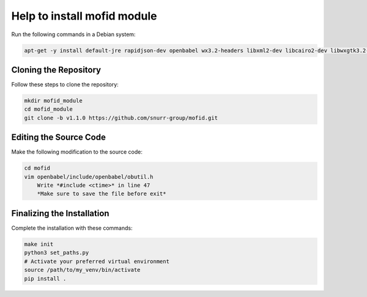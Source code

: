 Help to install mofid module
============================

Run the following commands in a Debian system:

.. code-block:: shell

    apt-get -y install default-jre rapidjson-dev openbabel wx3.2-headers libxml2-dev libcairo2-dev libwxgtk3.2-dev

Cloning the Repository
----------------------

Follow these steps to clone the repository:

.. code-block:: shell
    
    mkdir mofid_module
    cd mofid_module
    git clone -b v1.1.0 https://github.com/snurr-group/mofid.git
    

Editing the Source Code
-----------------------

Make the following modification to the source code:

.. code-block:: shell

    cd mofid
    vim openbabel/include/openbabel/obutil.h
        Write *#include <ctime>* in line 47
        *Make sure to save the file before exit*

Finalizing the Installation
---------------------------

Complete the installation with these commands:

.. code-block:: shell

    make init
    python3 set_paths.py
    # Activate your preferred virtual environment
    source /path/to/my_venv/bin/activate
    pip install .
